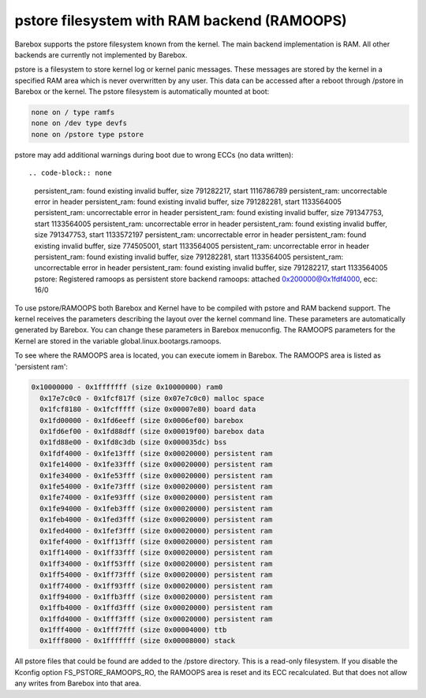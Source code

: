 .. index:: pstore (filesystem)

pstore filesystem with RAM backend (RAMOOPS)
============================================

Barebox supports the pstore filesystem known from the kernel. The main backend
implementation is RAM. All other backends are currently not implemented by
Barebox.

pstore is a filesystem to store kernel log or kernel panic messages. These
messages are stored by the kernel in a specified RAM area which is never
overwritten by any user. This data can be accessed after a reboot through
/pstore in Barebox or the kernel. The pstore filesystem is automatically mounted
at boot:

.. code-block:: none

	none on / type ramfs
	none on /dev type devfs
	none on /pstore type pstore

pstore may add additional warnings during boot due to wrong ECCs (no data
written)::

.. code-block:: none

  persistent_ram: found existing invalid buffer, size 791282217, start 1116786789
  persistent_ram: uncorrectable error in header
  persistent_ram: found existing invalid buffer, size 791282281, start 1133564005
  persistent_ram: uncorrectable error in header
  persistent_ram: found existing invalid buffer, size 791347753, start 1133564005
  persistent_ram: uncorrectable error in header
  persistent_ram: found existing invalid buffer, size 791347753, start 1133572197
  persistent_ram: uncorrectable error in header
  persistent_ram: found existing invalid buffer, size 774505001, start 1133564005
  persistent_ram: uncorrectable error in header
  persistent_ram: found existing invalid buffer, size 791282281, start 1133564005
  persistent_ram: uncorrectable error in header
  persistent_ram: found existing invalid buffer, size 791282217, start 1133564005
  pstore: Registered ramoops as persistent store backend
  ramoops: attached 0x200000@0x1fdf4000, ecc: 16/0

To use pstore/RAMOOPS both Barebox and Kernel have to be compiled with pstore
and RAM backend support. The kernel receives the parameters describing the
layout over the kernel command line. These parameters are automatically
generated by Barebox. You can change these parameters in Barebox menuconfig. The
RAMOOPS parameters for the Kernel are stored in the variable
global.linux.bootargs.ramoops.

To see where the RAMOOPS area is located, you can execute iomem in Barebox. The
RAMOOPS area is listed as 'persistent ram':

.. code-block:: none

  0x10000000 - 0x1fffffff (size 0x10000000) ram0
    0x17e7c0c0 - 0x1fcf817f (size 0x07e7c0c0) malloc space
    0x1fcf8180 - 0x1fcfffff (size 0x00007e80) board data
    0x1fd00000 - 0x1fd6eeff (size 0x0006ef00) barebox
    0x1fd6ef00 - 0x1fd88dff (size 0x00019f00) barebox data
    0x1fd88e00 - 0x1fd8c3db (size 0x000035dc) bss
    0x1fdf4000 - 0x1fe13fff (size 0x00020000) persistent ram
    0x1fe14000 - 0x1fe33fff (size 0x00020000) persistent ram
    0x1fe34000 - 0x1fe53fff (size 0x00020000) persistent ram
    0x1fe54000 - 0x1fe73fff (size 0x00020000) persistent ram
    0x1fe74000 - 0x1fe93fff (size 0x00020000) persistent ram
    0x1fe94000 - 0x1feb3fff (size 0x00020000) persistent ram
    0x1feb4000 - 0x1fed3fff (size 0x00020000) persistent ram
    0x1fed4000 - 0x1fef3fff (size 0x00020000) persistent ram
    0x1fef4000 - 0x1ff13fff (size 0x00020000) persistent ram
    0x1ff14000 - 0x1ff33fff (size 0x00020000) persistent ram
    0x1ff34000 - 0x1ff53fff (size 0x00020000) persistent ram
    0x1ff54000 - 0x1ff73fff (size 0x00020000) persistent ram
    0x1ff74000 - 0x1ff93fff (size 0x00020000) persistent ram
    0x1ff94000 - 0x1ffb3fff (size 0x00020000) persistent ram
    0x1ffb4000 - 0x1ffd3fff (size 0x00020000) persistent ram
    0x1ffd4000 - 0x1fff3fff (size 0x00020000) persistent ram
    0x1fff4000 - 0x1fff7fff (size 0x00004000) ttb
    0x1fff8000 - 0x1fffffff (size 0x00008000) stack

All pstore files that could be found are added to the /pstore directory. This is
a read-only filesystem. If you disable the Kconfig option FS_PSTORE_RAMOOPS_RO,
the RAMOOPS area is reset and its ECC recalculated. But that does not allow any
writes from Barebox into that area.
